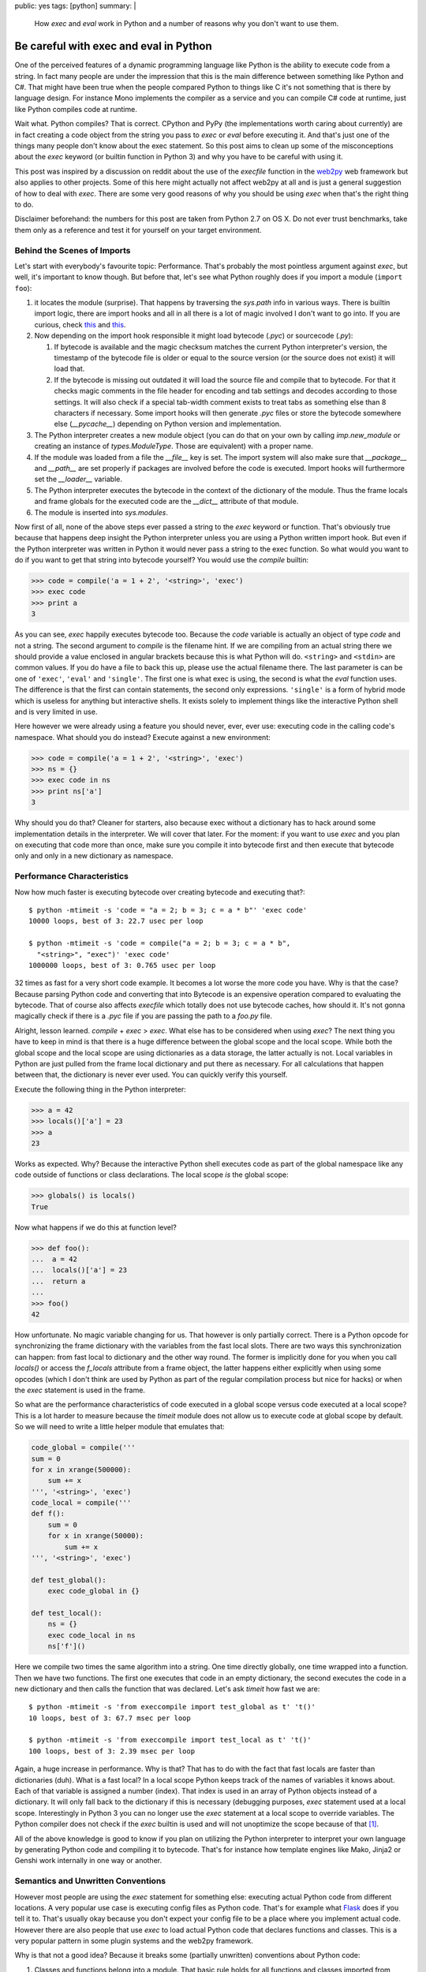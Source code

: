 public: yes
tags: [python]
summary: |
  How `exec` and `eval` work in Python and a number of reasons why you
  don't want to use them.

Be careful with exec and eval in Python
=======================================

One of the perceived features of a dynamic programming language like
Python is the ability to execute code from a string.  In fact many people
are under the impression that this is the main difference between
something like Python and C#.  That might have been true when the people
compared Python to things like C it's not something that is there by
language design.  For instance Mono implements the compiler as a service
and you can compile C# code at runtime, just like Python compiles code at
runtime.

Wait what.  Python compiles?  That is correct.  CPython and PyPy (the
implementations worth caring about currently) are in fact creating a code
object from the string you pass to `exec` or `eval` before executing it.
And that's just one of the things many people don't know about the exec
statement.  So this post aims to clean up some of the misconceptions about
the `exec` keyword (or builtin function in Python 3) and why you have to
be careful with using it.

This post was inspired by a discussion on reddit about the use of the
`execfile` function in the `web2py <http://web2py.com/>`_ web framework
but also applies to other projects.  Some of this here might actually not
affect web2py at all and is just a general suggestion of how to deal with
`exec`.  There are some very good reasons of why you should be using
`exec` when that's the right thing to do.

Disclaimer beforehand: the numbers for this post are taken from Python 2.7
on OS X.  Do not ever trust benchmarks, take them only as a reference and
test it for yourself on your target environment.

Behind the Scenes of Imports
----------------------------

Let's start with everybody's favourite topic: Performance.  That's
probably the most pointless argument against `exec`, but well, it's
important to know though.  But before that, let's see what Python roughly
does if you import a module (``import foo``):

1.  it locates the module (surprise).  That happens by traversing the
    `sys.path` info in various ways.  There is builtin import logic, there
    are import hooks and all in all there is a lot of magic involved I
    don't want to go into.  If you are curious, check `this
    <http://svn.python.org/view/sandbox/trunk/import_in_py/>`__ and `this
    <http://www.python.org/dev/peps/pep-0302/>`__.
2.  Now depending on the import hook responsible it might load bytecode
    (`.pyc`) or sourcecode (`.py`):

    1.  If bytecode is available and the magic checksum matches the
        current Python interpreter's version, the timestamp of the
        bytecode file is older or equal to the source version (or the
        source does not exist) it will load that.
    2.  If the bytecode is missing out outdated it will load the source
        file and compile that to bytecode.  For that it checks magic
        comments in the file header for encoding and tab settings and
        decodes according to those settings.  It will also check if a
        special tab-width comment exists to treat tabs as something else
        than 8 characters if necessary.  Some import hooks will then
        generate `.pyc` files or store the bytecode somewhere else
        (`__pycache__`) depending on Python version and implementation.

3.  The Python interpreter creates a new module object (you can do that on
    your own by calling `imp.new_module` or creating an instance of
    `types.ModuleType`.  Those are equivalent) with a proper name.
4.  If the module was loaded from a file the `__file__` key is set.  The
    import system will also make sure that `__package__` and `__path__`
    are set properly if packages are involved before the code is executed.
    Import hooks will furthermore set the `__loader__` variable.
5.  The Python interpreter executes the bytecode in the context of the
    dictionary of the module.  Thus the frame locals and frame globals for
    the executed code are the `__dict__` attribute of that module.
6.  The module is inserted into `sys.modules`.

Now first of all, none of the above steps ever passed a string to the
`exec` keyword or function.  That's obviously true because that happens
deep insight the Python interpreter unless you are using a Python written
import hook.  But even if the Python interpreter was written in Python it
would never pass a string to the exec function.  So what would you want to
do if you want to get that string into bytecode yourself?  You would use
the `compile` builtin:

.. sourcecode:: python

    >>> code = compile('a = 1 + 2', '<string>', 'exec')
    >>> exec code
    >>> print a
    3

As you can see, `exec` happily executes bytecode too.  Because the `code`
variable is actually an object of type `code` and not a string.  The
second argument to `compile` is the filename hint.  If we are compiling
from an actual string there we should provide a value enclosed in angular
brackets because this is what Python will do.  ``<string>`` and
``<stdin>`` are common values.  If you do have a file to back this up,
please use the actual filename there.  The last parameter is can be one of
``'exec'``, ``'eval'`` and ``'single'``.  The first one is what exec is
using, the second is what the `eval` function uses.  The difference is
that the first can contain statements, the second only expressions.
``'single'`` is a form of hybrid mode which is useless for anything but
interactive shells.  It exists solely to implement things like the
interactive Python shell and is very limited in use.

Here however we were already using a feature you should never, ever, ever
use: executing code in the calling code's namespace.  What should you do
instead?  Execute against a new environment:

.. sourcecode:: python

    >>> code = compile('a = 1 + 2', '<string>', 'exec')
    >>> ns = {}
    >>> exec code in ns
    >>> print ns['a']
    3

Why should you do that?  Cleaner for starters, also because exec without a
dictionary has to hack around some implementation details in the
interpreter.  We will cover that later.  For the moment: if you want to
use `exec` and you plan on executing that code more than once, make sure
you compile it into bytecode first and then execute that bytecode only and
only in a new dictionary as namespace.

Performance Characteristics
---------------------------

Now how much faster is executing bytecode over creating bytecode and
executing that?::

    $ python -mtimeit -s 'code = "a = 2; b = 3; c = a * b"' 'exec code'
    10000 loops, best of 3: 22.7 usec per loop

    $ python -mtimeit -s 'code = compile("a = 2; b = 3; c = a * b",
      "<string>", "exec")' 'exec code'
    1000000 loops, best of 3: 0.765 usec per loop

32 times as fast for a very short code example.  It becomes a lot worse
the more code you have.  Why is that the case?  Because parsing Python
code and converting that into Bytecode is an expensive operation compared
to evaluating the bytecode.  That of course also affects `execfile` which
totally does not use bytecode caches, how should it.  It's not gonna
magically check if there is a `.pyc` file if you are passing the path to a
`foo.py` file.

Alright, lesson learned.  `compile` + `exec` > `exec`.  What else has to
be considered when using `exec`?  The next thing you have to keep in mind
is that there is a huge difference between the global scope and the local
scope.  While both the global scope and the local scope are using
dictionaries as a data storage, the latter actually is not.  Local
variables in Python are just pulled from the frame local dictionary and
put there as necessary.  For all calculations that happen between that,
the dictionary is never ever used.  You can quickly verify this yourself.

Execute the following thing in the Python interpreter:

.. sourcecode:: pycon

    >>> a = 42
    >>> locals()['a'] = 23
    >>> a
    23
    
Works as expected.  Why?  Because the interactive Python shell executes
code as part of the global namespace like any code outside of functions or
class declarations.  The local scope *is* the global scope:

.. sourcecode:: pycon

    >>> globals() is locals()
    True
   
Now what happens if we do this at function level?

.. sourcecode:: pycon

    >>> def foo():
    ...  a = 42
    ...  locals()['a'] = 23
    ...  return a
    ... 
    >>> foo()
    42
    
How unfortunate.  No magic variable changing for us.  That however is only
partially correct.  There is a Python opcode for synchronizing the frame
dictionary with the variables from the fast local slots.  There are two
ways this synchronization can happen: from fast local to dictionary and
the other way round.  The former is implicitly done for you when you call
`locals()` or access the `f_locals` attribute from a frame object, the
latter happens either explicitly when using some opcodes (which I don't
think are used by Python as part of the regular compilation process but
nice for hacks) or when the `exec` statement is used in the frame.

So what are the performance characteristics of code executed in a global
scope versus code executed at a local scope?  This is a lot harder to
measure because the `timeit` module does not allow us to execute code at
global scope by default.  So we will need to write a little helper module
that emulates that:

.. sourcecode:: python

    code_global = compile('''
    sum = 0
    for x in xrange(500000):
        sum += x
    ''', '<string>', 'exec')
    code_local = compile('''
    def f():
        sum = 0
        for x in xrange(50000):
            sum += x
    ''', '<string>', 'exec')

    def test_global():
        exec code_global in {}

    def test_local():
        ns = {}
        exec code_local in ns
        ns['f']()
       

Here we compile two times the same algorithm into a string.  One time
directly globally, one time wrapped into a function.  Then we have two
functions.  The first one executes that code in an empty dictionary, the
second executes the code in a new dictionary and then calls the function
that was declared.  Let's ask `timeit` how fast we are::

    $ python -mtimeit -s 'from execcompile import test_global as t' 't()'
    10 loops, best of 3: 67.7 msec per loop

    $ python -mtimeit -s 'from execcompile import test_local as t' 't()'
    100 loops, best of 3: 2.39 msec per loop
   
Again, a huge increase in performance.  Why is that?  That has to do with
the fact that fast locals are faster than dictionaries (duh).  What is a
fast local?  In a local scope Python keeps track of the names of variables
it knows about.  Each of that variable is assigned a number (index).  That
index is used in an array of Python objects instead of a dictionary.  It
will only fall back to the dictionary if this is necessary (debugging
purposes, `exec` statement used at a local scope.  Interestingly in Python
3 you can no longer use the `exec` statement at a local scope to override
variables.  The Python compiler does not check if the `exec` builtin is
used and will not unoptimize the scope because of that [#exec]_.

All of the above knowledge is good to know if you plan on utilizing the
Python interpreter to interpret your own language by generating Python
code and compiling it to bytecode.  That's for instance how template
engines like Mako, Jinja2 or Genshi work internally in one way or another.

Semantics and Unwritten Conventions
-----------------------------------

However most people are using the `exec` statement for something else:
executing actual Python code from different locations.  A very popular use
case is executing config files as Python code.  That's for example what
`Flask <http://flask.pocoo.org/>`_ does if you tell it to.  That's usually
okay because you don't expect your config file to be a place where you
implement actual code.  However there are also people that use `exec` to
load actual Python code that declares functions and classes.  This is a
very popular pattern in some plugin systems and the web2py framework.

Why is that not a good idea?  Because it breaks some (partially unwritten)
conventions about Python code:

1.  Classes and functions belong into a module.  That basic rule holds for
    all functions and classes imported from regular modules:

    .. sourcecode:: pycon

       >>> from xml.sax.saxutils import quoteattr
       >>> quoteattr.__module__
       'xml.sax.saxutils'
     
    Why is that important?  Because that is how pickle works [#pickle]_:
    
    .. sourcecode:: pycon
       
        >>> pickle.loads(pickle.dumps(quoteattr))
        <function quoteattr at 0x1005349b0>
        >>> quoteattr.__module__ = 'fake'
        >>> pickle.loads(pickle.dumps(quoteattr))
        Traceback (most recent call last):
          ..
        pickle.PicklingError: Can't pickle quoteattr: it's not found as fake.quoteattr

    If you are using `exec` to execute Python code, be prepared that
    some modules like pickle, inspect, pkgutil, pydoc and probably some
    others that depend on those will not work as expected.

2.  CPython has a cyclic garbage collector, classes can have destructors
    and interpreter shutdown breaks up cycles.  What does it mean?

    -   CPython uses refcounting internally.  One (of many) downsides of
        refcounting is that it cannot detect circular dependencies between
        objects.  Thus Python introduced a cyclic garbage collector at one
        point.
    -   Python however also allows destructors on objects.  Destructors
        however mean that the cyclic garbage collector will skip these
        objects because it does not know in what order it should delete
        these objects.

    Now let's look at an innocent example:

    .. sourcecode:: python

       class Foo(object):
           def __del__(self):
               print 'Deleted'
       foo = Foo()
       
    Let's execute that file::

        $ python test.py
        Deleted

    Looks good.  Let's try that with exec:

    .. sourcecode:: pycon

       >>> execfile('test.py', {})
       >>> execfile('test.py', {})
       >>> execfile('test.py', {})
       >>> import gc
       >>> gc.collect()
       27
    
    It clearly collected something, but it never collected our `Foo`
    instances.  What the hell is happening?  What's happening is that
    there is an implicit cycle between `foo`, and the `__del__` function
    itself.  The function knows the scope it was created in and from
    `__del__` -> global scope -> `foo` instance it has a nice cycle.
    
    Now now we know the cause, why doesn't it happen if you have a module?
    The reason for that is that Python will do a trick when it shuts down
    modules.  It will override all global values that do not begin with an
    underscore with `None`.  We can easily verify that if we print the
    value of `foo` instead of ``'Deleted'``:

    .. sourcecode:: python

       class Foo(object):
           def __del__(self):
               print foo
       foo = Foo()
        
    And of course it's `None`::

        $ python test.py
        None

    So if we want to replicate that with `exec` or friends, we have to
    apply the same logic, but Python will not do that for us.  If we are
    not careful this could lead to hard to spot memory leaks.  And this is
    something many people rely on, because it's `documented behaviour
    <http://docs.python.org/reference/datamodel.html#object.__del__>`_.

3.  Lifetime of objects.  A global namespace sticks around from when it
    was imported to the point where the interpreter shuts down.  With
    `exec` you as a user no longer know when this will happen.  It might
    happen at a random point before.  web2py is a common offender here.
    In web2py the magically executed namespace comes and goes each request
    which is very surprising behaviour for any experienced Python
    developer.


Python is not PHP
-----------------

Don't try to circumvent Python idioms because some other language does it
differently.  Namespaces are in Python for a reason and just because it
gives you the tool `exec` it does not mean you should use that tool.  C
gives you `setjmp` and `longjmp` and yet you will be very careful with
using it.  The combination of `exec` and `compile` are a powerful tool for
anyone that wants to implement a domain specific language on top of Python
or for developers interested in *extending* (not circumventing) the Python
import system.

A python developer depends on imports doing what they are documented to do
and that they namespace has a specific initial value (namely that it's
empty with the exception of a few internal variables such as `__name__`,
`__loader__` etc.).  A Python developer depends on being able to import
that module by a dotted name, on the fact that modules shut down in a
specific way, that they are cached in `sys.modules` etc.

Jacob Kaplan-Moss `wrote a comment on Reddit
<http://www.reddit.com/r/Python/comments/ex54j/seeking_clarification_on_pylonsturbogearspyramid/c1bo1v5>`__
about the use of `exec` in web2py a while ago which I would recommend
reading.  He brings up some very good points why changing the semantics of
a language is a bad idea.

However web2py and it's use of `execfile` are not the only offenders in
the Python web community.  Werkzeug has it's fair share of abusing Python
conventions as well.  We were shipping (and still do) an on-demand import
system which caused more problems than it solved and are currently in the
progress of moving away from it (despite all the pain this is for us).
Django abused Python internals as well.  It was generating Python code on
the fly and totally changing semantics (to the point where imports
vanished without warning!).  They learned their lesson as well and fixed
that problem in the magic removal branch.  Same goes for web.py which was
abusing the `print` statement to write into an internal thread-local
buffer that was then sent out as response to the browser.  Also something
that turned out to be a bad idea and was subsequently removed.

With that I encourage the web2py developers to reconsider their decision
on the use of the `exec` statement and using regular Python modules.

Because one of the things we all have to keep in mind: if a Python
developer starts his journeys in the twisted world of wrongly executed
Python modules they will be very confused when they continue their travels
in another Python environment.  And having different semantics in
different frameworks/modules/libraries is very hurtful for Python as a
runtime and language.


.. [#exec] if one wants to argue that this is obvious: it should be.  But
   Python does track another builtin function to change the behaviour of
   the compiler: `super`.  So it would have been possible to do the same
   with `exec`.  It's for the better however that this does not happen.

.. [#pickle] if you however set `__module__` to `None` you will notice
   that Python is magically still able to find your function if it
   originated from a module registered in `sys.modules`.  How does that
   work?  It will actually walk through *all the modules* and look at *all
   the global variables* to find that function again.

   I have no idea who came up with that idea, but it's an incredible slow
   operation if a lot of modules are loaded.
